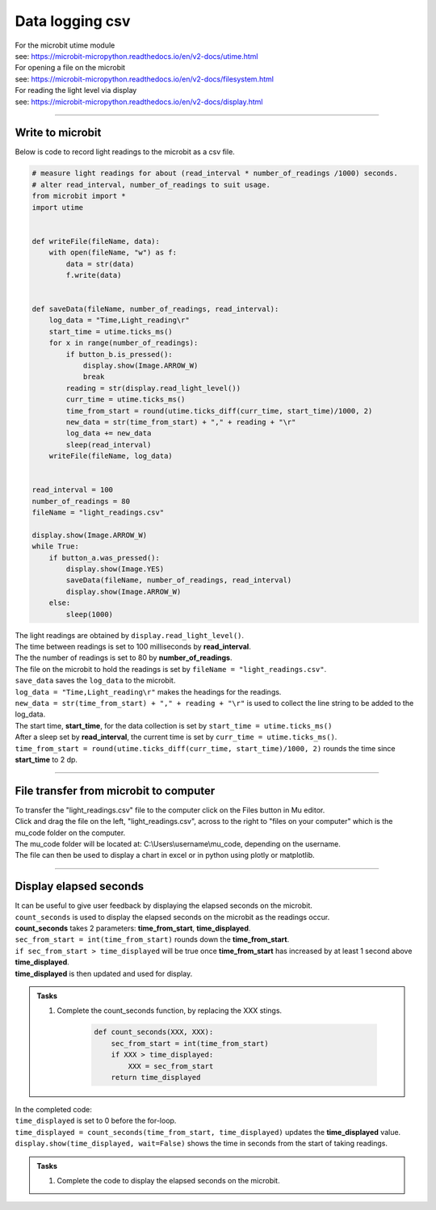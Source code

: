 ====================================================
Data logging csv
====================================================

| For the microbit utime module 
| see: https://microbit-micropython.readthedocs.io/en/v2-docs/utime.html
| For opening a file on the microbit  
| see: https://microbit-micropython.readthedocs.io/en/v2-docs/filesystem.html
| For reading the light level via display  
| see: https://microbit-micropython.readthedocs.io/en/v2-docs/display.html

----

Write to microbit
----------------------------------------

| Below is code to record light readings to the microbit as a csv file.


.. code-block:: python

    # measure light readings for about (read_interval * number_of_readings /1000) seconds.
    # alter read_interval, number_of_readings to suit usage.
    from microbit import *
    import utime


    def writeFile(fileName, data):
        with open(fileName, "w") as f:
            data = str(data)
            f.write(data)


    def saveData(fileName, number_of_readings, read_interval):
        log_data = "Time,Light_reading\r"
        start_time = utime.ticks_ms()
        for x in range(number_of_readings):
            if button_b.is_pressed():
                display.show(Image.ARROW_W)
                break
            reading = str(display.read_light_level())
            curr_time = utime.ticks_ms()
            time_from_start = round(utime.ticks_diff(curr_time, start_time)/1000, 2)
            new_data = str(time_from_start) + "," + reading + "\r"
            log_data += new_data
            sleep(read_interval)
        writeFile(fileName, log_data)


    read_interval = 100
    number_of_readings = 80
    fileName = "light_readings.csv"

    display.show(Image.ARROW_W)
    while True:
        if button_a.was_pressed():
            display.show(Image.YES)
            saveData(fileName, number_of_readings, read_interval)
            display.show(Image.ARROW_W)
        else:
            sleep(1000)

| The light readings are obtained by ``display.read_light_level()``.
| The time between readings is set to 100 milliseconds by **read_interval**.
| The the number of readings is set to 80 by **number_of_readings**.
| The file on the microbit to hold the readings is set by ``fileName = "light_readings.csv"``.
| ``save_data`` saves the ``log_data`` to the microbit.
| ``log_data = "Time,Light_reading\r"`` makes the headings for the readings.
| ``new_data = str(time_from_start) + "," + reading + "\r"`` is used to collect the line string to be added to the log_data.

| The start time, **start_time**, for the data collection is set by ``start_time = utime.ticks_ms()``
| After a sleep set by **read_interval**, the current time is set by ``curr_time = utime.ticks_ms()``.
| ``time_from_start = round(utime.ticks_diff(curr_time, start_time)/1000, 2)`` rounds the time since **start_time** to 2 dp.


----

File transfer from microbit to computer
----------------------------------------

| To transfer the "light_readings.csv" file to the computer click on the Files button in Mu editor.
| Click and drag the file on the left, "light_readings.csv", across to the right to "files on your computer" which is the mu_code folder on the computer.
| The mu_code folder will be located at: C:\\Users\\username\\mu_code, depending on the username.

.. image:: images/light_readings_file_transfer.png
    :scale: 50 %
    :align: center
    :alt: light_readings_file_transfer

| The file can then be used to display a chart in excel or in python using plotly or matplotlib.

----

Display elapsed seconds
----------------------------

| It can be useful to give user feedback by displaying the elapsed seconds on the microbit.
| ``count_seconds`` is used to display the elapsed seconds on the microbit as the readings occur.
| **count_seconds** takes 2 parameters: **time_from_start**, **time_displayed**.
| ``sec_from_start = int(time_from_start)`` rounds down the **time_from_start**. 
| ``if sec_from_start > time_displayed`` will be true once **time_from_start** has increased by at least 1 second above **time_displayed**. 
| **time_displayed** is then updated and used for display.


.. admonition:: Tasks

    #. Complete the count_seconds function, by replacing the XXX stings.

        .. code-block:: python
                    
            def count_seconds(XXX, XXX):
                sec_from_start = int(time_from_start)
                if XXX > time_displayed:
                    XXX = sec_from_start
                return time_displayed     

    .. dropdown::
        :icon: codescan
        :color: primary
        :class-container: sd-dropdown-container

        .. tab-set::

            .. tab-item:: Q1

                Complete the count_seconds function.
                 
                .. code-block:: python

                    def count_seconds(time_from_start, time_displayed):
                        sec_from_start = int(time_from_start)
                        if sec_from_start > time_displayed:
                            time_displayed = sec_from_start
                        return time_displayed

| In the completed code:
| ``time_displayed`` is set to 0 before the for-loop.
| ``time_displayed = count_seconds(time_from_start, time_displayed)`` updates the **time_displayed** value.
| ``display.show(time_displayed, wait=False)`` shows the time in seconds from the start of taking readings.


.. admonition:: Tasks

    #.  Complete the code to display the elapsed seconds on the microbit.
       
    .. dropdown::
        :icon: codescan
        :color: primary
        :class-container: sd-dropdown-container

        .. tab-set::

            .. tab-item:: Q1

                Complete the code to display the elapsed seconds on the microbit.

                .. code-block:: python

                    # measure light readings for about (read_interval * number_of_readings /1000) seconds.
                    # alter read_interval, number_of_readings to suit usage.
                    from microbit import *
                    import utime

                    read_interval = 100
                    number_of_readings = 80
                    fileName = "light_readings.csv"


                    def writeFile(fileName, data):
                        with open(fileName, "w") as f:
                            data = str(data)
                            f.write(data)


                    def saveData(fileName):
                        log_data = "Time,Light_reading\r"
                        start_time = utime.ticks_ms()
                        time_displayed = 0
                        for x in range(number_of_readings):
                            if button_b.is_pressed():
                                display.show(Image.ARROW_W)
                                break
                            reading = str(display.read_light_level())
                            curr_time = utime.ticks_ms()
                            time_from_start = round(utime.ticks_diff(curr_time, start_time)/1000, 2)
                            new_data = str(time_from_start) + "," + reading + "\r"
                            log_data += new_data
                            time_displayed = count_seconds(time_from_start, time_displayed)
                            display.show(time_displayed, wait=False)
                            sleep(read_interval)
                        writeFile(fileName, log_data)


                    def count_seconds(time_from_start, time_displayed):
                        sec_from_start = int(time_from_start)
                        if sec_from_start > time_displayed:
                            time_displayed = sec_from_start
                        return time_displayed


                    display.show(Image.ARROW_W)
                    while True:
                        if button_a.was_pressed():
                            saveData(fileName)
                            display.show(Image.ARROW_W)
                        else:
                            sleep(1000)


